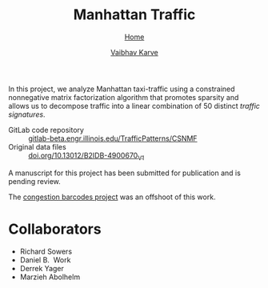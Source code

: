 #+title: Manhattan Traffic
#+author: [[file:../index.html][Vaibhav Karve]]
#+options: toc:1
#+HTML_HEAD: <link rel="stylesheet" type="text/css" href="../css/stylesheet.css" />
#+subtitle: [[../index.html][Home]]


In this project, we analyze Manhattan taxi-traffic using a constrained
nonnegative matrix factorization algorithm that promotes sparsity and
allows us to decompose traffic into a linear combination of 50
distinct /traffic signatures/.

- GitLab code repository :: [[https://gitlab-beta.engr.illinois.edu/TrafficPatterns/CSNMF][gitlab-beta.engr.illinois.edu/TrafficPatterns/CSNMF]]
- Original data files :: [[https://doi.org/10.13012/B2IDB-4900670_V1][doi.org/10.13012/B2IDB-4900670_V1]]

A manuscript for this project has been submitted for publication and
is pending review.

The [[file:congestion_barcodes.org][congestion barcodes project]] was an offshoot of this work.

* Collaborators
- Richard Sowers
- Daniel B.\nbsp{} Work
- Derrek Yager
- Marzieh Abolhelm
